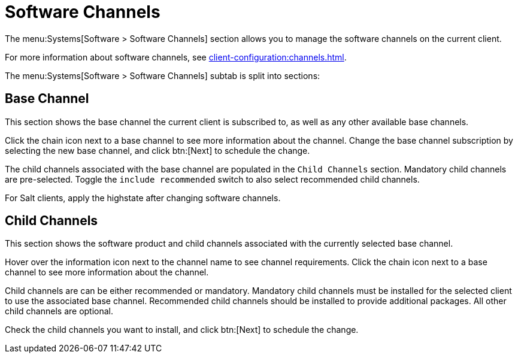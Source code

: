 [[ref-systems-sd-channels]]
= Software Channels

The menu:Systems[Software > Software Channels] section allows you to manage the software channels on the current client.

For more information about software channels, see xref:client-configuration:channels.adoc[].

The menu:Systems[Software > Software Channels] subtab is split into sections:



== Base Channel

This section shows the base channel the current client is subscribed to, as well as any other available base channels.

Click the chain icon next to a base channel to see more information about the channel. Change the base channel subscription by selecting the new base channel, and click btn:[Next] to schedule the change.

The child channels associated with the base channel are populated in the [guimenu]``Child Channels`` section. Mandatory child channels are pre-selected. Toggle the [guimienu]``include recommended`` switch to also select recommended child channels.

For Salt clients, apply the highstate after changing software channels.



== Child Channels

This section shows the software product and child channels associated with the currently selected base channel.

Hover over the information icon next to the channel name to see channel requirements. Click the chain icon next to a base channel to see more information about the channel.

Child channels are can be either recommended or mandatory. Mandatory child channels must be installed for the selected client to use the associated base channel. Recommended child channels should be installed to provide additional packages. All other child channels are optional.

Check the child channels you want to install, and click btn:[Next] to schedule the change.
